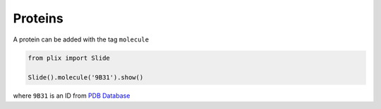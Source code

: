Proteins
==========

A protein can be added with the tag ``molecule``

.. code-block:: python

  from plix import Slide

  Slide().molecule('9B31').show()


.. import_example:: protein

| where ``9B31`` is an ID from `PDB Database <pdb>`_    

.. _pdf: https://www.rcsb.org/

